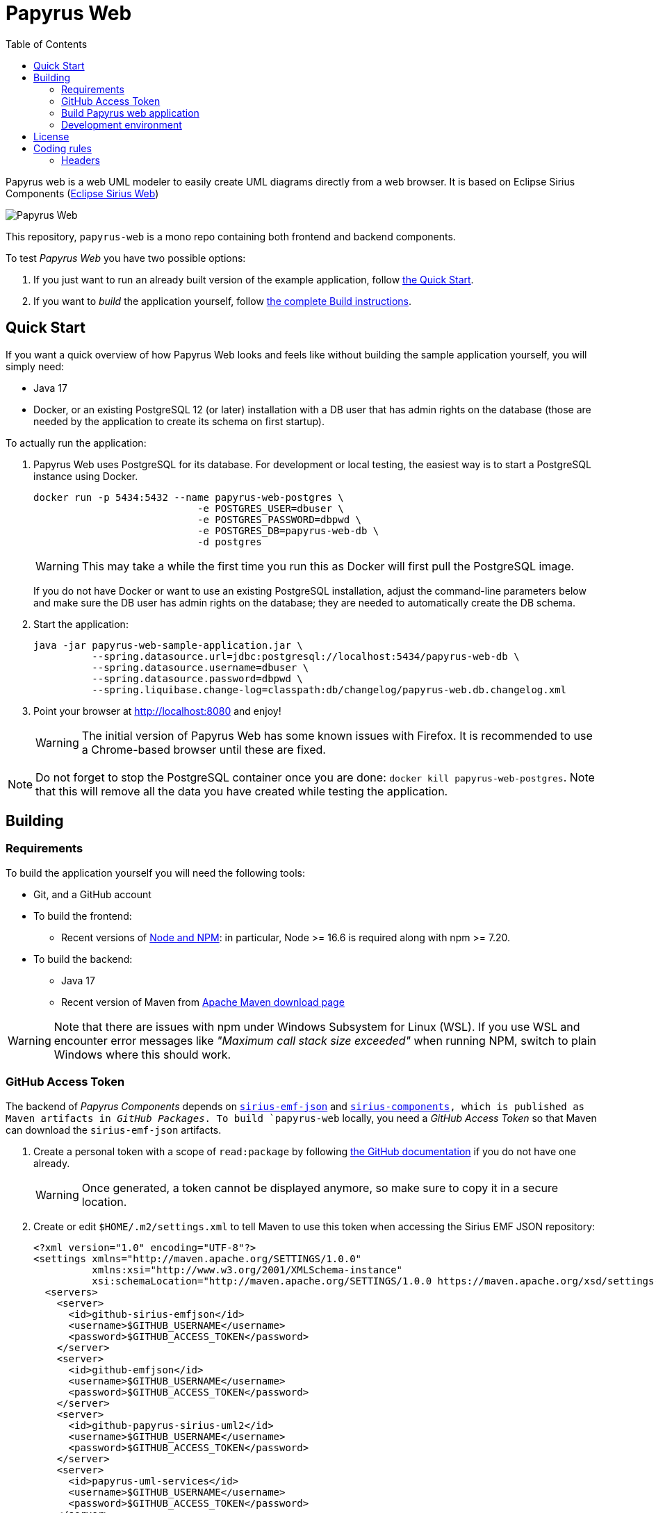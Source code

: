 = Papyrus Web
:toc:

Papyrus web is a web UML modeler to easily create UML diagrams directly from a web browser. It is based on Eclipse Sirius Components (https://www.eclipse.org/sirius/sirius-web.html[Eclipse Sirius Web])

image::PapyrusScreenshot.png[Papyrus Web]

This repository, `papyrus-web` is a mono repo containing both frontend and backend components.

To test _Papyrus Web_ you have two possible options:

. If you just want to run an already built version of the example application, follow link:#quick-start[the Quick Start].
. If you want to _build_ the application yourself, follow link:#build[the complete Build instructions].

[#quick-start]
== Quick Start

If you want a quick overview of how Papyrus Web looks and feels like without building the sample application yourself, you will simply need:

* Java 17
* Docker, or an existing PostgreSQL 12 (or later) installation with a DB user that has admin rights on the database (those are needed by the application to create its schema on first startup).

To actually run the application:

1. Papyrus Web uses PostgreSQL for its database. For development or local testing, the easiest way is to start a PostgreSQL instance using Docker.
+
[#docker-db, reftext=Docker command]
[source,sh]
----
docker run -p 5434:5432 --name papyrus-web-postgres \
                            -e POSTGRES_USER=dbuser \
                            -e POSTGRES_PASSWORD=dbpwd \
                            -e POSTGRES_DB=papyrus-web-db \
                            -d postgres
----
+
WARNING: This may take a while the first time you run this as Docker will first pull the PostgreSQL image.
+
If you do not have Docker or want to use an existing PostgreSQL installation, adjust the command-line parameters below and make sure the DB user has admin rights on the database; they are needed to automatically create the DB schema.

2. Start the application:
+
[source,sh]
----
java -jar papyrus-web-sample-application.jar \
          --spring.datasource.url=jdbc:postgresql://localhost:5434/papyrus-web-db \
          --spring.datasource.username=dbuser \
          --spring.datasource.password=dbpwd \
          --spring.liquibase.change-log=classpath:db/changelog/papyrus-web.db.changelog.xml
----
3. Point your browser at http://localhost:8080 and enjoy!
+
WARNING: The initial version of Papyrus Web has some known issues with Firefox.
It is recommended to use a Chrome-based browser until these are fixed.

NOTE: Do not forget to stop the PostgreSQL container once you are done: `docker kill papyrus-web-postgres`. 
Note that this will remove all the data you have created while testing the application.

[#build]
== Building

[#build-requirements]
=== Requirements

To build the application yourself you will need the following tools:

* Git, and a GitHub account
* To build the frontend:
** Recent versions of https://nodejs.org/[Node and NPM]: in particular, Node >= 16.6 is required along with npm >= 7.20.
// ** https://rollupjs.org/[rollup] (`npm install -g rollup`)
// ** https://github.com/whitecolor/yalc[yalc] (`npm install -g yalc`)
* To build the backend:
** Java 17
** Recent version of Maven from https://maven.apache.org/download.cgi[Apache Maven download page]

WARNING: Note that there are issues with npm under Windows Subsystem for Linux (WSL). If you use WSL and encounter error messages like _"Maximum call stack size exceeded"_ when running NPM, switch to plain Windows where this should work.

[#github-token]
=== GitHub Access Token

The backend of _Papyrus Components_ depends on https://github.com/eclipse-sirius/sirius-emf-json[`sirius-emf-json`] and https://github.com/eclipse-sirius/sirius-components[`sirius-components], which is published as Maven artifacts in _GitHub Packages_.
To build `papyrus-web` locally, you need a _GitHub Access Token_ so that Maven can download the `sirius-emf-json` artifacts.

. Create a personal token with a scope of `read:package` by following https://docs.github.com/en/authentication/keeping-your-account-and-data-secure/creating-a-personal-access-token#creating-a-personal-access-token-classic[the GitHub documentation] if you do not have one already.
+
WARNING: Once generated, a token cannot be displayed anymore, so make sure to copy it in a secure location.
. Create or edit `$HOME/.m2/settings.xml` to tell Maven to use this token when accessing the Sirius EMF JSON repository:
+
[source,xml]
----
<?xml version="1.0" encoding="UTF-8"?>
<settings xmlns="http://maven.apache.org/SETTINGS/1.0.0"
          xmlns:xsi="http://www.w3.org/2001/XMLSchema-instance"
          xsi:schemaLocation="http://maven.apache.org/SETTINGS/1.0.0 https://maven.apache.org/xsd/settings-1.0.0.xsd">
  <servers>
    <server>
      <id>github-sirius-emfjson</id>
      <username>$GITHUB_USERNAME</username>
      <password>$GITHUB_ACCESS_TOKEN</password>
    </server>
    <server>
      <id>github-emfjson</id>
      <username>$GITHUB_USERNAME</username>
      <password>$GITHUB_ACCESS_TOKEN</password>
    </server>
    <server>
      <id>github-papyrus-sirius-uml2</id>
      <username>$GITHUB_USERNAME</username>
      <password>$GITHUB_ACCESS_TOKEN</password>
    </server>
    <server>
      <id>papyrus-uml-services</id>
      <username>$GITHUB_USERNAME</username>
      <password>$GITHUB_ACCESS_TOKEN</password>
    </server>
    <server>
      <id>github-sirius-components</id>
      <username>$GITHUB_USERNAME</username>
      <password>$GITHUB_ACCESS_TOKEN</password>
    </server>
  </servers>
</settings>
----
+
Be sure to replace `$GITHUB_USERNAME` with your GitHub user id, and `$GITHUB_ACCESS_TOKEN` with the value of your acess token done in the previous step.
+
IMPORTANT: The `id` used in your `settings.xml` *must* be the ones mentioned above to match what is used in the POMs.
. Create or edit `$HOME/.npmrc` and add the following line:
+
----
//npm.pkg.github.com/:_authToken=$GITHUB_ACCESS_TOKEN
----
+
Again, be sure to replace `$GITHUB_ACCESS_TOKEN` with the value of your acess token.

[#build-steps]
=== Build Papyrus web application

Build steps:

. Clone the Papyrus Web repository https://github.com/PapyrusSirius/papyrus-web[papyrus-web]

. Build the frontend ([.small]#from the `frontend` subfolder of Papyrus web main location#):
+
[source,sh]
----
npm ci
npm run build
----

. Install the frontend artifacts as static resource to be served by the backend. From the root directory of the repository:
+
[source,sh]
----
mkdir -p backend/papyrus-web-frontend/src/main/resources/static
cp -R frontend/dist/* backend/papyrus-web-frontend/src/main/resources/static
----

. Build the backend ([.small]#from the `backend` subfolder of Papyrus web main location#):
+
[source,sh]
----
mvn clean verify
----
+
The result is a ready-to-run, Spring Boot "fat JAR" in backend/papyrus-web-sample-application/target/papyrus-web-sample-application-<VERSION>.jar. Refer to the instructions in the "Quick Start" section above to launch it.

[Dev-env]
=== Development environment
Here are instructions that new papyrus web developer could follow in order to set up his/her development environment.

[NOTE]
=====
The set up of the Github token is required for setting up back end and front (see <<github-token>>)
=====

==== Backend set up

. Download and install Spring Tools Suite https://github.com/spring-projects/sts4/wiki/Previous-Versions#spring-tools-4153-changelog[4.15.3] for Eclipse (named STS)

. Set up preferences
+
* Uncheck _Maven/Automatically update Maven projects configuration_
* Set _Maven/'Errors/Warnings'/Plugin execution_ not covered by lifecycle configuration to "ignore"

. Clone Papyrus web repositories:
+
* https://github.com/PapyrusSirius/papyrus-web[papyrus-web] repo
* https://github.com/PapyrusSirius/papyrus-uml-services[Papyrus UML services] repo

. Import Papyrus web projects in workspace
+
* From Papyrus web repository import all terminal Eclipse projets located in the backend folder
* From Papyrus UML services repository import the following projects:
** `papyrus-uml-services/plugins/org.eclipse.papyrus.uml.domain.services`
** `papyrus-uml-services/plugins/org.eclipse.papyrus.uml.domain.services.test`
** `papyrus-uml-services/releng/org.eclipse.papyrus.uml.domain.services.resources`
** `papyrus-uml-services/releng/org.eclipse.papyrus.uml.domain.services.releng.target`

[NOTE]
====
In order to use the project _papyrus-uml-services/plugins/org.eclipse.papyrus.uml.domain.services_ in your runtime you need to add the following line in _\papyrus-uml-services\plugins\org.eclipse.papyrus.uml.domain.services\.classpath_. This change should not be committed.
```xml
<classpathentry kind="output" path="target/classes"/>
```
====

For windows users, please set your git configuration to:

* git config core.autocrlf true
* git config core.eol lf
* git config user.name "$FirstName $ SecondName"
* git config user.email "$email"


[WARNING]
====
Please ensure that the email used in your commit and in your Github account is the one used to sign the Eclipse CLA.
If you do not have signed the https://www.eclipse.org/legal/ECA.php[Eclipse CLA] please do before any contribution.
====

. Set up the target platform
+
* Open `papyrusSiriusServices.target` file located in `org.eclipse.papyrus.uml.domain.services.releng.target` plugin and wait for the target platform to be resolved.
* At the top right corner of the Target Definition editor, click on *Active Target Platform* link
+
This link should be replaced by *Reload Target Platform* once it is done

. Set up Checkstyle addon
+
* Install Checkstyle addon with the folloing update site:
+
[source]
----
https://checkstyle.org/eclipse-cs-update-site
----
* Set up the Checkstyle configuration:
** Window > Preferences > Checkstyle > Global Check Configuration > New...
** In dialog set Type as *External Configuration File*
** Choose a name (e.g Papyrus coding style)
** Browse location and select the following file from papyrus web local repository:
+
[source]
----
backend/papyrus-web-resources/checkstyle/CheckstyleConfiguration.xml
----

. Set up the code formatter
+
* Window > Preferences > Java > Code Style > Formatter > Import...
* Select the following file from papyrus web local repository:
+
[source]
----
backend/papyrus-web-resources/editor/formatter.xml
----


. Set up code templates for new files/types
+
* Window > Preferences > Java > Code Style > Clean Up > Import...
* Select the following file from papyrus web local repository:
+
[source]
----
backend/papyrus-web-resources/editor/CleanupProfile.xml
----


. Set up clean up 
+
* Window > Preferences > Java > Code Style > Code Templates
* Select the following file from papyrus web local repository:
+
[source]
----
backend/papyrus-web-resources/editor/
----


. Install Target Platform Definition DSL (Optional)
+
* Help > Install New Software...
* Use the following updatesite URL
+
[source]
----
https://download.eclipse.org/cbi/updates/tpd/nightly/latest/
----

[#backend-launch-config,reftext=Launch configuration]
[start=7]
.  Create Launch Configuration for Papyrus web server
+
* From Debug toolbar action open Debug Configurations...
* Select Spring Boot App
* Click on New icon action to create a Spring boot launch configuration
* Name this launch configuration (e.g `Papyrus web backend`)
* Choose `papyrus-web-application` in the project dropdown
* Search and select `org.eclipse.papyrus.web.application.SampleApplication` as the Main type
* Choose the `dev` profile in the Profile dropdown
* In the Arguments tab, add the following VM argument:
+
[source]
----
-Dsirius.components.cors.allowedOriginPatterns=*
----
+
* Click on Apply to save the launch configuration

==== Frontend set up

. Open the `frontend` folder in VSCode
. Install dependencies using `npm install` in the terminal

==== Launch Application as a developer 

. Run database docker image (see <<docker-db>>)
. Launch backend from STS (see <<backend-launch-config>>)
. Launch frontend `npm start`

== License

Everything in this repository is Open Source. Except when explicitly mentioned otherwise (e.g. for some resources likes images), the license is Eclipse Public License* v 2.0.


== Coding rules

=== Headers

.File Header
The header of each file should contain the following copyright block:

[source,java]
----
/*****************************************************************************
 * Copyright (c) $Years $Authors. // <1> <2>
 *
 * All rights reserved. This program and the accompanying materials
 * are made available under the terms of the Eclipse Public License 2.0
 * which accompanies this distribution, and is available at
 * https://www.eclipse.org/legal/epl-2.0/
 *
 * SPDX-License-Identifier: EPL-2.0
 *
 * Contributors:
 *  $Contributor - Initial API and implementation // <3>
 *****************************************************************************/
----
<1> $Years : Either the year of the file creation or the year of the file creation year, a comma and the year of the last modification 
<2> $Authors : List of name of all the owners separated by a comma
<3> $Contributor : Name of the contributor

For instance a file contributed by Obeo funded by CEA LIST project should contain the following header:
[source,java]
----
/*****************************************************************************
 * Copyright (c) 2023 CEA LIST, Obeo
 *
 * All rights reserved. This program and the accompanying materials
 * are made available under the terms of the Eclipse Public License 2.0
 * which accompanies this distribution, and is available at
 * https://www.eclipse.org/legal/epl-2.0/
 *
 * SPDX-License-Identifier: EPL-2.0
 *
 * Contributors:
 *  Obeo - Initial API and implementation
 *****************************************************************************/
----

.Class Type Header
[source,java]
----
/**
 * $Javadoc <1>
 *
 * @author $Name <2>
 */
----
<1> $Javadoc : The Javadoc
<2> $Name :  Your first name and second name with first Capital letter

WARNING: Add the `-Duser.name=$Name` in the file _SpringToolSuite4.ini_. +
For instance, Arthur's init file contains `-Duser.name=Arthur Daussy`

For instance, a class contributed by Arthur should have the following header:
[source,java]
----
/**
 * Some details about the class.
 *
 * @author Arthur Daussy
 */
----